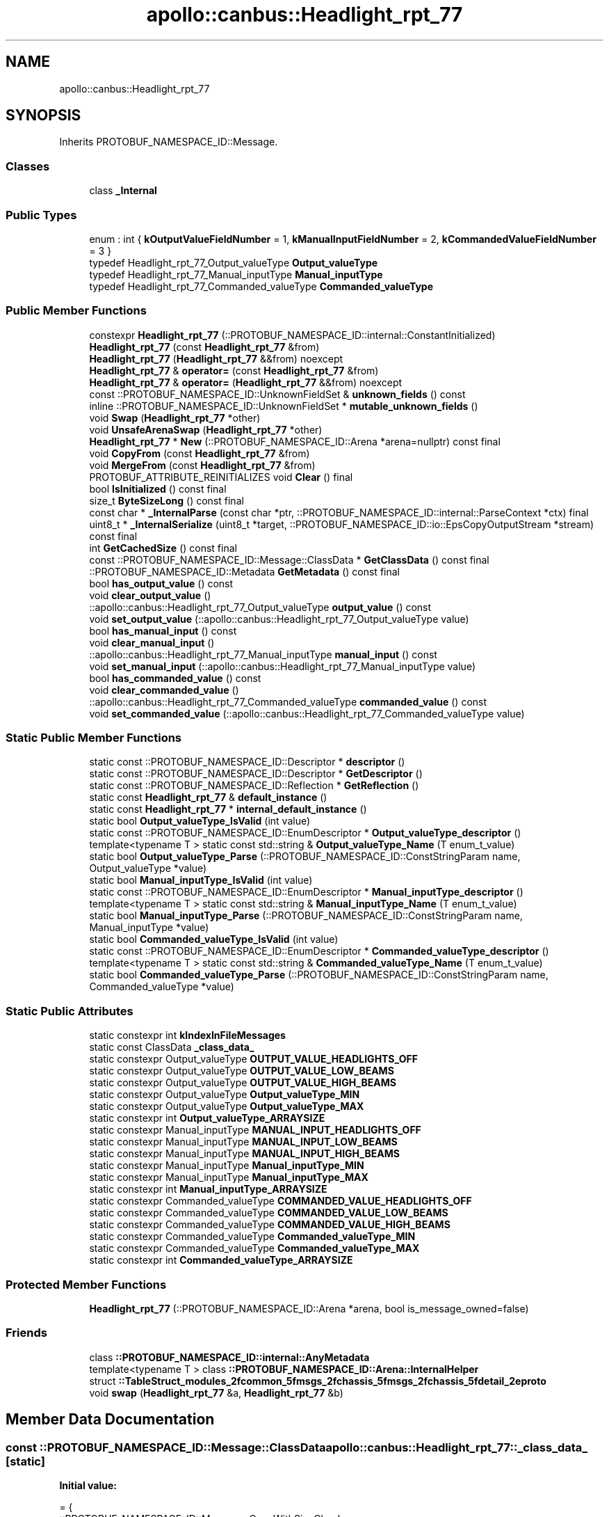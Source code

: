 .TH "apollo::canbus::Headlight_rpt_77" 3 "Sun Sep 3 2023" "Version 8.0" "Cyber-Cmake" \" -*- nroff -*-
.ad l
.nh
.SH NAME
apollo::canbus::Headlight_rpt_77
.SH SYNOPSIS
.br
.PP
.PP
Inherits PROTOBUF_NAMESPACE_ID::Message\&.
.SS "Classes"

.in +1c
.ti -1c
.RI "class \fB_Internal\fP"
.br
.in -1c
.SS "Public Types"

.in +1c
.ti -1c
.RI "enum : int { \fBkOutputValueFieldNumber\fP = 1, \fBkManualInputFieldNumber\fP = 2, \fBkCommandedValueFieldNumber\fP = 3 }"
.br
.ti -1c
.RI "typedef Headlight_rpt_77_Output_valueType \fBOutput_valueType\fP"
.br
.ti -1c
.RI "typedef Headlight_rpt_77_Manual_inputType \fBManual_inputType\fP"
.br
.ti -1c
.RI "typedef Headlight_rpt_77_Commanded_valueType \fBCommanded_valueType\fP"
.br
.in -1c
.SS "Public Member Functions"

.in +1c
.ti -1c
.RI "constexpr \fBHeadlight_rpt_77\fP (::PROTOBUF_NAMESPACE_ID::internal::ConstantInitialized)"
.br
.ti -1c
.RI "\fBHeadlight_rpt_77\fP (const \fBHeadlight_rpt_77\fP &from)"
.br
.ti -1c
.RI "\fBHeadlight_rpt_77\fP (\fBHeadlight_rpt_77\fP &&from) noexcept"
.br
.ti -1c
.RI "\fBHeadlight_rpt_77\fP & \fBoperator=\fP (const \fBHeadlight_rpt_77\fP &from)"
.br
.ti -1c
.RI "\fBHeadlight_rpt_77\fP & \fBoperator=\fP (\fBHeadlight_rpt_77\fP &&from) noexcept"
.br
.ti -1c
.RI "const ::PROTOBUF_NAMESPACE_ID::UnknownFieldSet & \fBunknown_fields\fP () const"
.br
.ti -1c
.RI "inline ::PROTOBUF_NAMESPACE_ID::UnknownFieldSet * \fBmutable_unknown_fields\fP ()"
.br
.ti -1c
.RI "void \fBSwap\fP (\fBHeadlight_rpt_77\fP *other)"
.br
.ti -1c
.RI "void \fBUnsafeArenaSwap\fP (\fBHeadlight_rpt_77\fP *other)"
.br
.ti -1c
.RI "\fBHeadlight_rpt_77\fP * \fBNew\fP (::PROTOBUF_NAMESPACE_ID::Arena *arena=nullptr) const final"
.br
.ti -1c
.RI "void \fBCopyFrom\fP (const \fBHeadlight_rpt_77\fP &from)"
.br
.ti -1c
.RI "void \fBMergeFrom\fP (const \fBHeadlight_rpt_77\fP &from)"
.br
.ti -1c
.RI "PROTOBUF_ATTRIBUTE_REINITIALIZES void \fBClear\fP () final"
.br
.ti -1c
.RI "bool \fBIsInitialized\fP () const final"
.br
.ti -1c
.RI "size_t \fBByteSizeLong\fP () const final"
.br
.ti -1c
.RI "const char * \fB_InternalParse\fP (const char *ptr, ::PROTOBUF_NAMESPACE_ID::internal::ParseContext *ctx) final"
.br
.ti -1c
.RI "uint8_t * \fB_InternalSerialize\fP (uint8_t *target, ::PROTOBUF_NAMESPACE_ID::io::EpsCopyOutputStream *stream) const final"
.br
.ti -1c
.RI "int \fBGetCachedSize\fP () const final"
.br
.ti -1c
.RI "const ::PROTOBUF_NAMESPACE_ID::Message::ClassData * \fBGetClassData\fP () const final"
.br
.ti -1c
.RI "::PROTOBUF_NAMESPACE_ID::Metadata \fBGetMetadata\fP () const final"
.br
.ti -1c
.RI "bool \fBhas_output_value\fP () const"
.br
.ti -1c
.RI "void \fBclear_output_value\fP ()"
.br
.ti -1c
.RI "::apollo::canbus::Headlight_rpt_77_Output_valueType \fBoutput_value\fP () const"
.br
.ti -1c
.RI "void \fBset_output_value\fP (::apollo::canbus::Headlight_rpt_77_Output_valueType value)"
.br
.ti -1c
.RI "bool \fBhas_manual_input\fP () const"
.br
.ti -1c
.RI "void \fBclear_manual_input\fP ()"
.br
.ti -1c
.RI "::apollo::canbus::Headlight_rpt_77_Manual_inputType \fBmanual_input\fP () const"
.br
.ti -1c
.RI "void \fBset_manual_input\fP (::apollo::canbus::Headlight_rpt_77_Manual_inputType value)"
.br
.ti -1c
.RI "bool \fBhas_commanded_value\fP () const"
.br
.ti -1c
.RI "void \fBclear_commanded_value\fP ()"
.br
.ti -1c
.RI "::apollo::canbus::Headlight_rpt_77_Commanded_valueType \fBcommanded_value\fP () const"
.br
.ti -1c
.RI "void \fBset_commanded_value\fP (::apollo::canbus::Headlight_rpt_77_Commanded_valueType value)"
.br
.in -1c
.SS "Static Public Member Functions"

.in +1c
.ti -1c
.RI "static const ::PROTOBUF_NAMESPACE_ID::Descriptor * \fBdescriptor\fP ()"
.br
.ti -1c
.RI "static const ::PROTOBUF_NAMESPACE_ID::Descriptor * \fBGetDescriptor\fP ()"
.br
.ti -1c
.RI "static const ::PROTOBUF_NAMESPACE_ID::Reflection * \fBGetReflection\fP ()"
.br
.ti -1c
.RI "static const \fBHeadlight_rpt_77\fP & \fBdefault_instance\fP ()"
.br
.ti -1c
.RI "static const \fBHeadlight_rpt_77\fP * \fBinternal_default_instance\fP ()"
.br
.ti -1c
.RI "static bool \fBOutput_valueType_IsValid\fP (int value)"
.br
.ti -1c
.RI "static const ::PROTOBUF_NAMESPACE_ID::EnumDescriptor * \fBOutput_valueType_descriptor\fP ()"
.br
.ti -1c
.RI "template<typename T > static const std::string & \fBOutput_valueType_Name\fP (T enum_t_value)"
.br
.ti -1c
.RI "static bool \fBOutput_valueType_Parse\fP (::PROTOBUF_NAMESPACE_ID::ConstStringParam name, Output_valueType *value)"
.br
.ti -1c
.RI "static bool \fBManual_inputType_IsValid\fP (int value)"
.br
.ti -1c
.RI "static const ::PROTOBUF_NAMESPACE_ID::EnumDescriptor * \fBManual_inputType_descriptor\fP ()"
.br
.ti -1c
.RI "template<typename T > static const std::string & \fBManual_inputType_Name\fP (T enum_t_value)"
.br
.ti -1c
.RI "static bool \fBManual_inputType_Parse\fP (::PROTOBUF_NAMESPACE_ID::ConstStringParam name, Manual_inputType *value)"
.br
.ti -1c
.RI "static bool \fBCommanded_valueType_IsValid\fP (int value)"
.br
.ti -1c
.RI "static const ::PROTOBUF_NAMESPACE_ID::EnumDescriptor * \fBCommanded_valueType_descriptor\fP ()"
.br
.ti -1c
.RI "template<typename T > static const std::string & \fBCommanded_valueType_Name\fP (T enum_t_value)"
.br
.ti -1c
.RI "static bool \fBCommanded_valueType_Parse\fP (::PROTOBUF_NAMESPACE_ID::ConstStringParam name, Commanded_valueType *value)"
.br
.in -1c
.SS "Static Public Attributes"

.in +1c
.ti -1c
.RI "static constexpr int \fBkIndexInFileMessages\fP"
.br
.ti -1c
.RI "static const ClassData \fB_class_data_\fP"
.br
.ti -1c
.RI "static constexpr Output_valueType \fBOUTPUT_VALUE_HEADLIGHTS_OFF\fP"
.br
.ti -1c
.RI "static constexpr Output_valueType \fBOUTPUT_VALUE_LOW_BEAMS\fP"
.br
.ti -1c
.RI "static constexpr Output_valueType \fBOUTPUT_VALUE_HIGH_BEAMS\fP"
.br
.ti -1c
.RI "static constexpr Output_valueType \fBOutput_valueType_MIN\fP"
.br
.ti -1c
.RI "static constexpr Output_valueType \fBOutput_valueType_MAX\fP"
.br
.ti -1c
.RI "static constexpr int \fBOutput_valueType_ARRAYSIZE\fP"
.br
.ti -1c
.RI "static constexpr Manual_inputType \fBMANUAL_INPUT_HEADLIGHTS_OFF\fP"
.br
.ti -1c
.RI "static constexpr Manual_inputType \fBMANUAL_INPUT_LOW_BEAMS\fP"
.br
.ti -1c
.RI "static constexpr Manual_inputType \fBMANUAL_INPUT_HIGH_BEAMS\fP"
.br
.ti -1c
.RI "static constexpr Manual_inputType \fBManual_inputType_MIN\fP"
.br
.ti -1c
.RI "static constexpr Manual_inputType \fBManual_inputType_MAX\fP"
.br
.ti -1c
.RI "static constexpr int \fBManual_inputType_ARRAYSIZE\fP"
.br
.ti -1c
.RI "static constexpr Commanded_valueType \fBCOMMANDED_VALUE_HEADLIGHTS_OFF\fP"
.br
.ti -1c
.RI "static constexpr Commanded_valueType \fBCOMMANDED_VALUE_LOW_BEAMS\fP"
.br
.ti -1c
.RI "static constexpr Commanded_valueType \fBCOMMANDED_VALUE_HIGH_BEAMS\fP"
.br
.ti -1c
.RI "static constexpr Commanded_valueType \fBCommanded_valueType_MIN\fP"
.br
.ti -1c
.RI "static constexpr Commanded_valueType \fBCommanded_valueType_MAX\fP"
.br
.ti -1c
.RI "static constexpr int \fBCommanded_valueType_ARRAYSIZE\fP"
.br
.in -1c
.SS "Protected Member Functions"

.in +1c
.ti -1c
.RI "\fBHeadlight_rpt_77\fP (::PROTOBUF_NAMESPACE_ID::Arena *arena, bool is_message_owned=false)"
.br
.in -1c
.SS "Friends"

.in +1c
.ti -1c
.RI "class \fB::PROTOBUF_NAMESPACE_ID::internal::AnyMetadata\fP"
.br
.ti -1c
.RI "template<typename T > class \fB::PROTOBUF_NAMESPACE_ID::Arena::InternalHelper\fP"
.br
.ti -1c
.RI "struct \fB::TableStruct_modules_2fcommon_5fmsgs_2fchassis_5fmsgs_2fchassis_5fdetail_2eproto\fP"
.br
.ti -1c
.RI "void \fBswap\fP (\fBHeadlight_rpt_77\fP &a, \fBHeadlight_rpt_77\fP &b)"
.br
.in -1c
.SH "Member Data Documentation"
.PP 
.SS "const ::PROTOBUF_NAMESPACE_ID::Message::ClassData apollo::canbus::Headlight_rpt_77::_class_data_\fC [static]\fP"
\fBInitial value:\fP
.PP
.nf
= {
    ::PROTOBUF_NAMESPACE_ID::Message::CopyWithSizeCheck,
    Headlight_rpt_77::MergeImpl
}
.fi
.SS "constexpr Headlight_rpt_77_Commanded_valueType apollo::canbus::Headlight_rpt_77::COMMANDED_VALUE_HEADLIGHTS_OFF\fC [static]\fP, \fC [constexpr]\fP"
\fBInitial value:\fP
.PP
.nf
=
    Headlight_rpt_77_Commanded_valueType_COMMANDED_VALUE_HEADLIGHTS_OFF
.fi
.SS "constexpr Headlight_rpt_77_Commanded_valueType apollo::canbus::Headlight_rpt_77::COMMANDED_VALUE_HIGH_BEAMS\fC [static]\fP, \fC [constexpr]\fP"
\fBInitial value:\fP
.PP
.nf
=
    Headlight_rpt_77_Commanded_valueType_COMMANDED_VALUE_HIGH_BEAMS
.fi
.SS "constexpr Headlight_rpt_77_Commanded_valueType apollo::canbus::Headlight_rpt_77::COMMANDED_VALUE_LOW_BEAMS\fC [static]\fP, \fC [constexpr]\fP"
\fBInitial value:\fP
.PP
.nf
=
    Headlight_rpt_77_Commanded_valueType_COMMANDED_VALUE_LOW_BEAMS
.fi
.SS "constexpr int apollo::canbus::Headlight_rpt_77::Commanded_valueType_ARRAYSIZE\fC [static]\fP, \fC [constexpr]\fP"
\fBInitial value:\fP
.PP
.nf
=
    Headlight_rpt_77_Commanded_valueType_Commanded_valueType_ARRAYSIZE
.fi
.SS "constexpr Headlight_rpt_77_Commanded_valueType apollo::canbus::Headlight_rpt_77::Commanded_valueType_MAX\fC [static]\fP, \fC [constexpr]\fP"
\fBInitial value:\fP
.PP
.nf
=
    Headlight_rpt_77_Commanded_valueType_Commanded_valueType_MAX
.fi
.SS "constexpr Headlight_rpt_77_Commanded_valueType apollo::canbus::Headlight_rpt_77::Commanded_valueType_MIN\fC [static]\fP, \fC [constexpr]\fP"
\fBInitial value:\fP
.PP
.nf
=
    Headlight_rpt_77_Commanded_valueType_Commanded_valueType_MIN
.fi
.SS "constexpr int apollo::canbus::Headlight_rpt_77::kIndexInFileMessages\fC [static]\fP, \fC [constexpr]\fP"
\fBInitial value:\fP
.PP
.nf
=
    23
.fi
.SS "constexpr Headlight_rpt_77_Manual_inputType apollo::canbus::Headlight_rpt_77::MANUAL_INPUT_HEADLIGHTS_OFF\fC [static]\fP, \fC [constexpr]\fP"
\fBInitial value:\fP
.PP
.nf
=
    Headlight_rpt_77_Manual_inputType_MANUAL_INPUT_HEADLIGHTS_OFF
.fi
.SS "constexpr Headlight_rpt_77_Manual_inputType apollo::canbus::Headlight_rpt_77::MANUAL_INPUT_HIGH_BEAMS\fC [static]\fP, \fC [constexpr]\fP"
\fBInitial value:\fP
.PP
.nf
=
    Headlight_rpt_77_Manual_inputType_MANUAL_INPUT_HIGH_BEAMS
.fi
.SS "constexpr Headlight_rpt_77_Manual_inputType apollo::canbus::Headlight_rpt_77::MANUAL_INPUT_LOW_BEAMS\fC [static]\fP, \fC [constexpr]\fP"
\fBInitial value:\fP
.PP
.nf
=
    Headlight_rpt_77_Manual_inputType_MANUAL_INPUT_LOW_BEAMS
.fi
.SS "constexpr int apollo::canbus::Headlight_rpt_77::Manual_inputType_ARRAYSIZE\fC [static]\fP, \fC [constexpr]\fP"
\fBInitial value:\fP
.PP
.nf
=
    Headlight_rpt_77_Manual_inputType_Manual_inputType_ARRAYSIZE
.fi
.SS "constexpr Headlight_rpt_77_Manual_inputType apollo::canbus::Headlight_rpt_77::Manual_inputType_MAX\fC [static]\fP, \fC [constexpr]\fP"
\fBInitial value:\fP
.PP
.nf
=
    Headlight_rpt_77_Manual_inputType_Manual_inputType_MAX
.fi
.SS "constexpr Headlight_rpt_77_Manual_inputType apollo::canbus::Headlight_rpt_77::Manual_inputType_MIN\fC [static]\fP, \fC [constexpr]\fP"
\fBInitial value:\fP
.PP
.nf
=
    Headlight_rpt_77_Manual_inputType_Manual_inputType_MIN
.fi
.SS "constexpr Headlight_rpt_77_Output_valueType apollo::canbus::Headlight_rpt_77::OUTPUT_VALUE_HEADLIGHTS_OFF\fC [static]\fP, \fC [constexpr]\fP"
\fBInitial value:\fP
.PP
.nf
=
    Headlight_rpt_77_Output_valueType_OUTPUT_VALUE_HEADLIGHTS_OFF
.fi
.SS "constexpr Headlight_rpt_77_Output_valueType apollo::canbus::Headlight_rpt_77::OUTPUT_VALUE_HIGH_BEAMS\fC [static]\fP, \fC [constexpr]\fP"
\fBInitial value:\fP
.PP
.nf
=
    Headlight_rpt_77_Output_valueType_OUTPUT_VALUE_HIGH_BEAMS
.fi
.SS "constexpr Headlight_rpt_77_Output_valueType apollo::canbus::Headlight_rpt_77::OUTPUT_VALUE_LOW_BEAMS\fC [static]\fP, \fC [constexpr]\fP"
\fBInitial value:\fP
.PP
.nf
=
    Headlight_rpt_77_Output_valueType_OUTPUT_VALUE_LOW_BEAMS
.fi
.SS "constexpr int apollo::canbus::Headlight_rpt_77::Output_valueType_ARRAYSIZE\fC [static]\fP, \fC [constexpr]\fP"
\fBInitial value:\fP
.PP
.nf
=
    Headlight_rpt_77_Output_valueType_Output_valueType_ARRAYSIZE
.fi
.SS "constexpr Headlight_rpt_77_Output_valueType apollo::canbus::Headlight_rpt_77::Output_valueType_MAX\fC [static]\fP, \fC [constexpr]\fP"
\fBInitial value:\fP
.PP
.nf
=
    Headlight_rpt_77_Output_valueType_Output_valueType_MAX
.fi
.SS "constexpr Headlight_rpt_77_Output_valueType apollo::canbus::Headlight_rpt_77::Output_valueType_MIN\fC [static]\fP, \fC [constexpr]\fP"
\fBInitial value:\fP
.PP
.nf
=
    Headlight_rpt_77_Output_valueType_Output_valueType_MIN
.fi


.SH "Author"
.PP 
Generated automatically by Doxygen for Cyber-Cmake from the source code\&.
